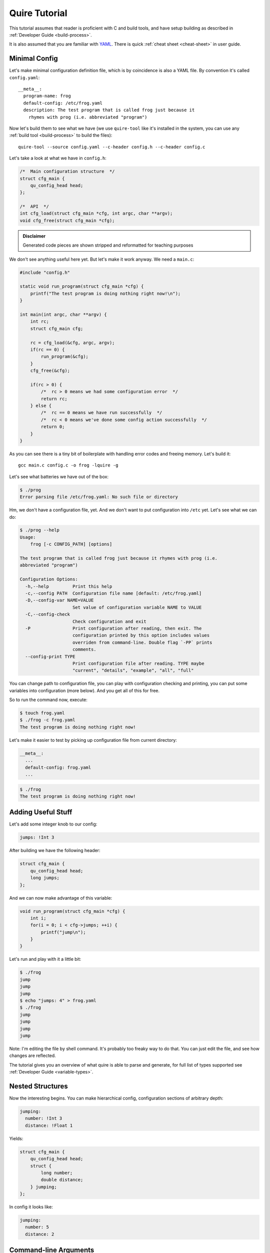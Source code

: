 ==============
Quire Tutorial
==============

This tutorial assumes that reader is proficient with C and build tools,
and have setup building as described in :ref:`Developer Guide <build-process>`.

It is also assumed that you are familiar with YAML_. There is quick
:ref:`cheat sheet <cheat-sheet>` in user guide.


.. _minimal-config:

Minimal Config
==============

Let's make minimal configuration definition file, which is by coincidence is
also a YAML file. By convention it's called ``config.yaml``::

    __meta__:
      program-name: frog
      default-config: /etc/frog.yaml
      description: The test program that is called frog just because it
        rhymes with prog (i.e. abbreviated "program")

Now let's build them to see what we have (we use ``quire-tool`` like it's
installed in the system, you can use any :ref:`build tool <build-process>`
to build the files)::

    quire-tool --source config.yaml --c-header config.h --c-header config.c

Let's take a look at what we have in ``config.h``:

.. code-block:: c

    /*  Main configuration structure  */
    struct cfg_main {
        qu_config_head head;
    };

    /*  API  */
    int cfg_load(struct cfg_main *cfg, int argc, char **argv);
    void cfg_free(struct cfg_main *cfg);

.. admonition:: Disclaimer

   Generated code pieces are shown stripped and reformatted for teaching
   purposes


We don't see anything useful here yet. But let's make it work anyway. We need
a ``main.c``:

.. code-block:: c

    #include "config.h"

    static void run_program(struct cfg_main *cfg) {
        printf("The test program is doing nothing right now!\n");
    }

    int main(int argc, char **argv) {
        int rc;
        struct cfg_main cfg;

        rc = cfg_load(&cfg, argc, argv);
        if(rc == 0) {
            run_program(&cfg);
        }
        cfg_free(&cfg);

        if(rc > 0) {
            /*  rc > 0 means we had some configuration error  */
            return rc;
        } else {
            /*  rc == 0 means we have run successfully  */
            /*  rc < 0 means we've done some config action successfully  */
            return 0;
        }
    }

As you can see there is a tiny bit of boilerplate with handling error codes
and freeing memory. Let's build it::

    gcc main.c config.c -o frog -lquire -g

Let's see what batteries we have out of the box:

.. code-block:: console

    $ ./prog
    Error parsing file /etc/frog.yaml: No such file or directory

Hm, we don't have a configuration file, yet. And we don't want to put
configuration into ``/etc`` yet. Let's see what we can do:

.. code-block:: console

    $ ./prog --help
    Usage:
        frog [-c CONFIG_PATH] [options]

    The test program that is called frog just because it rhymes with prog (i.e.
    abbreviated "program")

    Configuration Options:
      -h,--help         Print this help
      -c,--config PATH  Configuration file name [default: /etc/frog.yaml]
      -D,--config-var NAME=VALUE
                        Set value of configuration variable NAME to VALUE
      -C,--config-check
                        Check configuration and exit
      -P                Print configuration after reading, then exit. The
                        configuration printed by this option includes values
                        overriden from command-line. Double flag `-PP` prints
                        comments.
      --config-print TYPE
                        Print configuration file after reading. TYPE maybe
                        "current", "details", "example", "all", "full"

You can change path to configuration file, you can play with configuration
checking and printing, you can put some variables into configuration (more
below). And you get all of this for free.

So to run the command now, execute:

.. code-block:: console

   $ touch frog.yaml
   $ ./frog -c frog.yaml
   The test program is doing nothing right now!

Let's make it easier to test by picking up configuration file from current
directory:

.. code-block:: yaml

    __meta__:
      ...
      default-config: frog.yaml
      ...

.. code-block:: console

   $ ./frog
   The test program is doing nothing right now!


Adding Useful Stuff
===================

Let's add some integer knob to our config:

.. code-block:: yaml

   jumps: !Int 3

After building we have the following header:

.. code-block:: c

   struct cfg_main {
       qu_config_head head;
       long jumps;
   };

And we can now make advantage of this variable:

.. code-block:: c

    void run_program(struct cfg_main *cfg) {
        int i;
        for(i = 0; i < cfg->jumps; ++i) {
            printf("jump\n");
        }
    }

Let's run and play with it a little bit:

.. code-block:: console

   $ ./frog
   jump
   jump
   jump
   $ echo "jumps: 4" > frog.yaml
   $ ./frog
   jump
   jump
   jump
   jump

Note: I'm editing the file by shell command. It's probably too freaky way to
do that. You can just edit the file, and see how changes are reflected.

The tutorial gives you an overview of what quire is able to parse and generate,
for full list of types supported see :ref:`Developer Guide <variable-types>`.


Nested Structures
=================

Now the interesting begins. You can make hierarchical config, configuration
sections of arbitrary depth:

.. code-block:: yaml

   jumping:
     number: !Int 3
     distance: !Float 1

Yields:

.. code-block:: c

   struct cfg_main {
       qu_config_head head;
       struct {
           long number;
           double distance;
       } jumping;
   };

In config it looks like:

.. code-block:: yaml

   jumping:
     number: 5
     distance: 2


Command-line Arguments
======================

Many values can be controlled from the command-line. Let's return to the
simpler example:

.. code-block:: yaml

   jumps: !Int 3

Command-line is enabled easily. First we should reformat our declaration, to
equivalent one with mapping syntax:

.. code-block:: yaml

   jumps: !Int
     default: 3

Now we can add a command-line option:

.. code-block:: yaml

   jumps: !Int
     default: 3
     command-line: [-j, --jumps]

Let's see:

.. code-block:: console

   $ ./frog --help
   Usage:
       frog [-c CONFIG_PATH] [options]

   The test program that is called frog just because it rhymes with prog (i.e.
   abbreviated "program")

   Configuration Options:
     -h,--help         Print this help
     -c,--config PATH  Configuration file name [default: /etc/frog.yaml]
     -D,--config-var NAME=VALUE
                       Set value of configuration variable NAME to VALUE
     -C,--config-check
                       Check configuration and exit
     -P                Print configuration after reading, then exit. The
                       configuration printed by this option includes values
                       overriden from command-line. Double flag `-PP` prints
                       comments.
     --config-print TYPE
                       Print configuration file after reading. TYPE maybe
                       "current", "details", "example", "all", "full"

   Options:
     -j,--jumps INT    Set "jumps"
   $ ./frog
   jump
   jump
   jump
   $ ./frog -j 1
   jump
   $ ./frog --jumps=2
   jump
   jump
   $ ./frog --ju 1
   jump

For integer types there are increment and decrement arguments:

.. code-block:: yaml

   jumps: !Int
     default: 3
     command-line: [-j, --jumps]
     command-line-incr: --jump-incr
     command-line-decr: [-J,--jump-decr]

This works as following:

.. code-block:: console

   $ ./frog
   jump
   jump
   jump
   $ ./frog --jump-decr
   jump
   jump
   $ ./frog -JJ
   jump
   $ ./frog -JJJ
   $ ./frog --jump
   Option error "--jump": Ambiguous option abbreviation

.. _YAML: http://yaml.org
